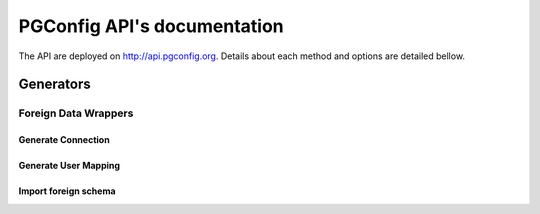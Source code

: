 .. PGConfig API documentation master file, created by
   sphinx-quickstart on Sat May 14 17:30:16 2016.
   You can adapt this file completely to your liking, but it should at least
   contain the root `toctree` directive.


PGConfig API's documentation
##############################

The API are deployed on http://api.pgconfig.org. Details about each method and options are detailed bellow.

Generators
************

Foreign Data Wrappers
==========================

Generate Connection
--------------------
	
.. automethod:: generators.fdw.FDWHandler.generate_connection

Generate User Mapping
-----------------------
	
.. automethod:: generators.fdw.FDWHandler.generate_user_mapping

Import foreign schema
-----------------------
	
.. automethod:: generators.fdw.FDWHandler.import_foreign_schema